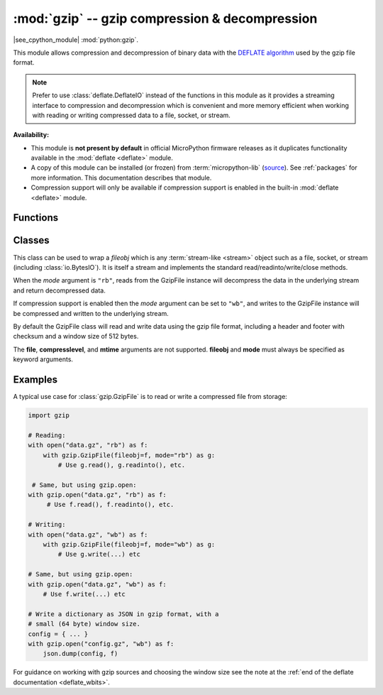 :mod:`gzip` -- gzip compression & decompression
===============================================

.. module:: gzip
   :synopsis: gzip compression & decompression

|see_cpython_module| :mod:`python:gzip`.

This module allows compression and decompression of binary data with the
`DEFLATE algorithm <https://en.wikipedia.org/wiki/DEFLATE>`_ used by the gzip
file format.

.. note:: Prefer to use :class:`deflate.DeflateIO` instead of the functions in this
   module as it provides a streaming interface to compression and decompression
   which is convenient and more memory efficient when working with reading or
   writing compressed data to a file, socket, or stream.

**Availability:**

* This module is **not present by default** in official MicroPython firmware
  releases as it duplicates functionality available in the :mod:`deflate
  <deflate>` module.

* A copy of this module can be installed (or frozen)
  from :term:`micropython-lib` (`source <https://github.com/micropython/micropython-lib/blob/master/python-stdlib/gzip/gzip.py>`_).
  See :ref:`packages` for more information. This documentation describes that module.

* Compression support will only be available if compression support is enabled
  in the built-in :mod:`deflate <deflate>` module.

Functions
---------

.. function:: open(filename, mode, /)

   Wrapper around built-in :func:`open` returning a GzipFile instance.

.. function:: decompress(data, /)

   Decompresses *data* into a bytes object.

.. function:: compress(data, /)

   Compresses *data* into a bytes object.

Classes
-------

.. class:: GzipFile(*, fileobj, mode)

   This class can be used to wrap a *fileobj* which is any
   :term:`stream-like <stream>` object such as a file, socket, or stream
   (including :class:`io.BytesIO`). It is itself a stream and implements the
   standard read/readinto/write/close methods.

   When the *mode* argument is ``"rb"``, reads from the GzipFile instance will
   decompress the data in the underlying stream and return decompressed data.

   If compression support is enabled then the *mode* argument can be set to
   ``"wb"``, and writes to the GzipFile instance will be compressed and written
   to the underlying stream.

   By default the GzipFile class will read and write data using the gzip file
   format, including a header and footer with checksum and a window size of 512
   bytes.

   The **file**, **compresslevel**, and **mtime** arguments are not
   supported. **fileobj** and **mode** must always be specified as keyword
   arguments.

Examples
--------

A typical use case for :class:`gzip.GzipFile` is to read or write a compressed
file from storage:

.. code:: python

   import gzip

   # Reading:
   with open("data.gz", "rb") as f:
       with gzip.GzipFile(fileobj=f, mode="rb") as g:
           # Use g.read(), g.readinto(), etc.

    # Same, but using gzip.open:
   with gzip.open("data.gz", "rb") as f:
        # Use f.read(), f.readinto(), etc.

   # Writing:
   with open("data.gz", "wb") as f:
       with gzip.GzipFile(fileobj=f, mode="wb") as g:
           # Use g.write(...) etc

   # Same, but using gzip.open:
   with gzip.open("data.gz", "wb") as f:
       # Use f.write(...) etc

   # Write a dictionary as JSON in gzip format, with a
   # small (64 byte) window size.
   config = { ... }
   with gzip.open("config.gz", "wb") as f:
       json.dump(config, f)

For guidance on working with gzip sources and choosing the window size see the
note at the :ref:`end of the deflate documentation <deflate_wbits>`.
